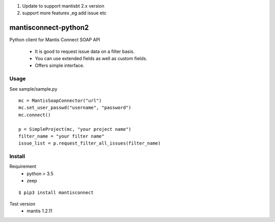 1. Update to support mantisbt 2.x version
2. support more features ,eg add issue etc


mantisconnect-python2
=======================

Python client for Mantis Connect SOAP API

 - It is good to request issue data on a filter basis.
 - You can use extended fields as well as custom fields.
 - Offers simple interface.

Usage
-----------------------
See sample/sample.py

::

    mc = MantisSoapConnector("url")
    mc.set_user_passwd("username", "password")
    mc.connect()

    p = SimpleProject(mc, "your project name")
    filter_name = "your filter name"
    issue_list = p.request_filter_all_issues(filter_name)


Install
-----------------------
Requirement
 - python > 3.5
 - zeep

::

    $ pip3 install mantisconnect


Test version
 - mantis 1.2.11
